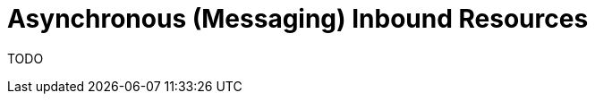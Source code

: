 = Asynchronous (Messaging) Inbound Resources
:page-nav-title: Inbound
:page-wiki-name: Asynchronous (Messaging) Inbound Resources
:page-wiki-metadata-create-user: mederly
:page-wiki-metadata-create-date: 2020-11-27T16:27:10.643+01:00
:page-wiki-metadata-modify-user: mederly
:page-wiki-metadata-modify-date: 2020-11-27T18:50:27.794+01:00
:page-experimental: true
:page-midpoint-feature: true
:page-alias: { "parent" : "/midpoint/features/current/", "title" : "Asynchronous (Messaging) Inbound Resources" }
:page-upkeep-status: red
:page-upkeep-note: This page is empty!

TODO
